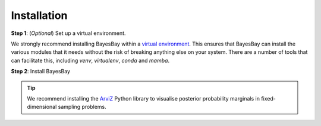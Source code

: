 ============
Installation
============



**Step 1**: (*Optional*) Set up a virtual environment.

We strongly recommend installing BayesBay within a 
`virtual environment <https://docs.python.org/3/tutorial/venv.html>`_. 
This ensures that BayesBay can install the various modules that it needs without the 
risk of breaking anything else on your system. There are a number of tools that can 
facilitate this, including `venv`, `virtualenv`, `conda` and `mamba`.

.. dropdown:: Expand for how to manage virtual environments
  :icon: package

  .. tab-set::

    .. tab-item:: venv

      Ensure you have `python>=3.7`. Then, you can create a new virtual environment by 
      running the command:

      .. code-block:: console

        $ python -m venv <path-to-new-env>/bb_env

      where :code:`<path-to-new-env>` is your prefered location for storing information 
      about this environment, and :code:`<env-name>` is your preferred name for the 
      virtual environmment. For example,

      .. code-block:: console

        $ python -m venv ~/my_envs/bb_env 

      will create a virtual environment named :code:`bb_env` and store everything 
      within a sub-directory of your home-space named :code:`my_envs`.

      To 'activate' or 'switch on' the virtual environment, run the command
    
      .. code-block:: console

        $ source <path-to-new-env>/<env-name>/bin/activate

      At this point you effectively have a 'clean' Python installation. You can now 
      install and use BayesBay, following the instructions at step 2. When you are 
      finished, you can run the command
      
      .. code-block:: console

        $ deactivate

      and your system will return to its default state. If you want to use BayesBay again, 
      simply re-run the 'activate' step above; you do not need to repeat the 
      installation process. Alternatively, you can remove BayesBay and the virtual 
      environment from your system by running

      .. code-block:: console

        $ rm -rf <path-to-new-env>/<env-name>

    .. tab-item:: virtualenv

      You can create a new virtual environment (using Python version 3.10) by running 
      the command

      .. code-block:: console

        $ virtualenv <path-to-new-env>/<env-name> -p=3.10
      
      where :code:`<path-to-new-env>` is your prefered location for storing information 
      about this environment, and :code:`<env-name>` is your preferred name for the 
      virtual environmment. For example,

      .. code-block:: console

        $ virtualenv ~/my_envs/bb_env -p=3.10

      will create a virtual environment named :code:`bb_env` and store everything 
      within a sub-directory of your home-space named :code:`my_envs`.

      To 'activate' or 'switch on' the virtual environment, run the command

      .. code-block:: console

        $ source <path-to-new-env>/<env-name>/bin/activate

      At this point you effectively have a 'clean' Python installation. You can now 
      install and use BayesBay, following the instructions at step 2. When you are 
      finished, you can run the command

      .. code-block:: console

        $ deactivate

      and your system will return to its default state. If you want to use BayesBay again, 
      simply re-run the 'activate' step above; you do not need to repeat the 
      installation process. Alternatively, you can remove BayesBay and the virtual 
      environment from your system by running

      .. code-block:: console

        $ rm -rf <path-to-new-env>/<env-name>

    .. tab-item::  conda / mamba

      You can create a new virtual environment (using Python version 3.10) by running 
      the command

      .. code-block:: console

        $ conda create -n <env-name> python=3.10

      where :code:`<env-name>` is your preferred name for the virtual environmment. 
      For example,

      .. code-block:: console

        $ conda create -n bb_env python=3.10

      will create a virtual environment named :code:`bb_env`.
      
      To 'activate' or 'switch on' the virtual environment, run the command

      .. code-block:: console

        $ conda activate <env-name>

      At this point you effectively have a 'clean' Python installation. You can now 
      install and use BayesBay, following the instructions at step 2. When you are 
      finished, you can run the command
      
      .. code-block:: console

        $ conda deactivate

      and your system will return to its default state. If you want to use BayesBay again, 
      simply re-run the 'activate' step above; you do not need to repeat the 
      installation process. Alternatively, you can remove BayesBay and the virtual 
      environment from your system by running
      
      .. code-block:: console

        $ conda env remove -n <env-name>



**Step 2**: Install BayesBay

.. tab-set::

  .. tab-item:: pip

    BayesBay is available on `PyPI <https://pypi.org/project/bayesbay/>`_, so for most users
    installation is as simple as:

    .. code-block:: console

      $ pip install bayesbay

  .. tab-item:: From source

    You can build BayesBay from source. You are most likely to want to do this if you 
    want to work in 'developer mode', and make changes to BayesBay's source code.

    .. code-block:: console

      $ git clone https://github.com/fmagrini/bayes-bridge
      $ cd bayes-bridge
      $ pip install -e .
    
    The :code:`-e` flag ensures that the module is installed in editable mode; you can 
    omit this if you do not intend to make any changes.




.. admonition:: Tip
   :class: tip

   We recommend installing the `ArviZ <https://python.arviz.org/en/stable/>`_ Python library to visualise posterior probability marginals in fixed-dimensional sampling problems.
 